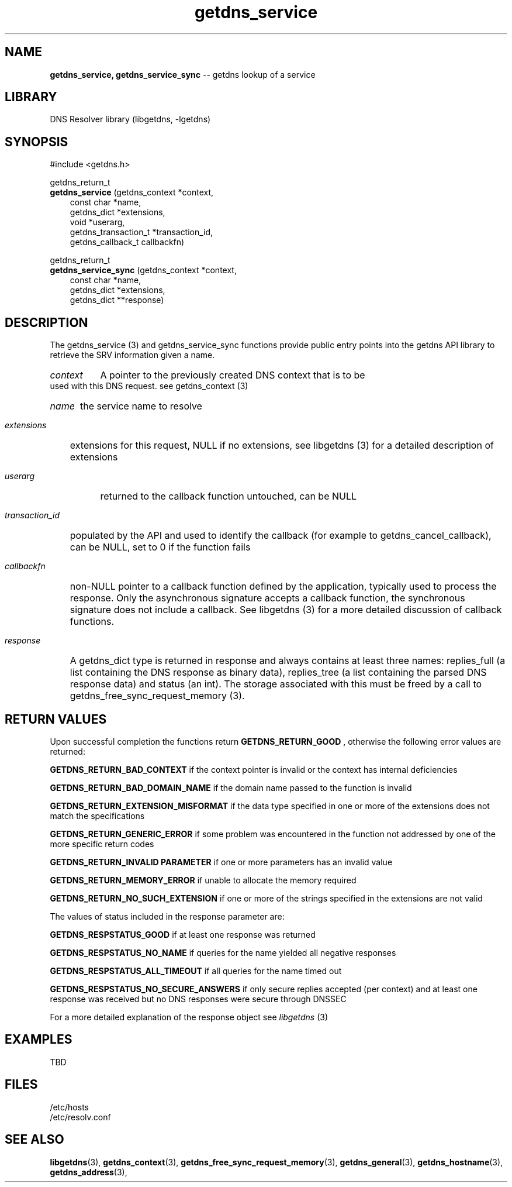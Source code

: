 .\" The "BSD-New" License
.\" 
.\" Copyright (c) 2013, NLNet Labs, Verisign, Inc.
.\" All rights reserved.
.\" 
.\" Redistribution and use in source and binary forms, with or without
.\" modification, are permitted provided that the following conditions are met:
.\" * Redistributions of source code must retain the above copyright
.\"   notice, this list of conditions and the following disclaimer.
.\" * Redistributions in binary form must reproduce the above copyright
.\"   notice, this list of conditions and the following disclaimer in the
.\"   documentation and/or other materials provided with the distribution.
.\" * Neither the names of the copyright holders nor the
.\"   names of its contributors may be used to endorse or promote products
.\"   derived from this software without specific prior written permission.
.\" 
.\" THIS SOFTWARE IS PROVIDED BY THE COPYRIGHT HOLDERS AND CONTRIBUTORS "AS IS" AND
.\" ANY EXPRESS OR IMPLIED WARRANTIES, INCLUDING, BUT NOT LIMITED TO, THE IMPLIED
.\" WARRANTIES OF MERCHANTABILITY AND FITNESS FOR A PARTICULAR PURPOSE ARE
.\" DISCLAIMED. IN NO EVENT SHALL Verisign, Inc. BE LIABLE FOR ANY
.\" DIRECT, INDIRECT, INCIDENTAL, SPECIAL, EXEMPLARY, OR CONSEQUENTIAL DAMAGES
.\" (INCLUDING, BUT NOT LIMITED TO, PROCUREMENT OF SUBSTITUTE GOODS OR SERVICES;
.\" LOSS OF USE, DATA, OR PROFITS; OR BUSINESS INTERRUPTION) HOWEVER CAUSED AND
.\" ON ANY THEORY OF LIABILITY, WHETHER IN CONTRACT, STRICT LIABILITY, OR TORT
.\" (INCLUDING NEGLIGENCE OR OTHERWISE) ARISING IN ANY WAY OUT OF THE USE OF THIS
.\" SOFTWARE, EVEN IF ADVISED OF THE POSSIBILITY OF SUCH DAMAGE.
.\" 

.TH getdns_service 3 "April 2015" "getdns 0.1.8" getdns
.SH NAME
.B getdns_service, 
.B getdns_service_sync
-- getdns lookup of a service

.SH LIBRARY
DNS Resolver library (libgetdns, -lgetdns)

.SH SYNOPSIS
#include <getdns.h>

getdns_return_t 
.br
.B getdns_service
(getdns_context *context,
.RS 3
const char *name,
.br
getdns_dict *extensions,
.br
void *userarg,
.br
getdns_transaction_t *transaction_id,
.br
getdns_callback_t callbackfn)
.RE

getdns_return_t 
.br
.B getdns_service_sync
(getdns_context *context,
.RS 3
const char *name,
.br
getdns_dict *extensions,
.br
getdns_dict **response)
.RE

.SH DESCRIPTION

.LP
The getdns_service (3) and getdns_service_sync functions provide public entry points into the getdns API library to retrieve the SRV information given a name.

.HP 3
.I context
A pointer to the previously created DNS context that is to be used with this DNS request. see getdns_context (3)

.HP 3
.I name
the service name to resolve

.HP 3
.I extensions
extensions for this request, NULL if no extensions, see libgetdns (3) for a detailed description of extensions

.HP 3
.I userarg
returned to the callback function untouched, can be NULL

.HP 3
.I transaction_id
populated by the API and used to identify the callback (for example to getdns_cancel_callback), can be NULL, set to 0 if the function fails

.HP 3
.I callbackfn
non-NULL pointer to a callback function defined by the application, typically
used to process the response. Only the asynchronous signature accepts a
callback function, the synchronous signature does not include a callback.  See
libgetdns (3) for a more detailed discussion of callback functions.

.HP 3
.I response
A getdns_dict type is returned in response and always contains at least three names: replies_full (a list containing the DNS response as binary data), replies_tree (a list containing the parsed DNS response data) and status (an int).  The storage associated with this must be freed by a call to getdns_free_sync_request_memory (3).

.HP
.SH "RETURN VALUES"

Upon successful completion the functions return
.B GETDNS_RETURN_GOOD
, otherwise the following error values are returned:

.LP
.B GETDNS_RETURN_BAD_CONTEXT 
if the context pointer is invalid or the context has internal deficiencies
.LP
.B GETDNS_RETURN_BAD_DOMAIN_NAME
if the domain name passed to the function is invalid
.LP
.B GETDNS_RETURN_EXTENSION_MISFORMAT
if the data type specified in one or more of the extensions does not match the specifications
.LP
.B GETDNS_RETURN_GENERIC_ERROR
if some problem was encountered in the function not addressed by one of the more
specific return codes
.LP
.B GETDNS_RETURN_INVALID PARAMETER 
if one or more parameters has an invalid value
.LP
.B GETDNS_RETURN_MEMORY_ERROR
if unable to allocate the memory required
.LP
.B GETDNS_RETURN_NO_SUCH_EXTENSION
if one or more of the strings specified in the extensions are not valid

The values of status included in the response parameter are:

.LP
.B GETDNS_RESPSTATUS_GOOD
if at least one response was returned
.LP
.B GETDNS_RESPSTATUS_NO_NAME
if queries for the name yielded all negative responses
.LP
.B GETDNS_RESPSTATUS_ALL_TIMEOUT
if all queries for the name timed out
.LP
.B GETDNS_RESPSTATUS_NO_SECURE_ANSWERS
if only secure replies accepted (per context) and at least one response was received but no DNS responses were secure through DNSSEC

.LP
For a more detailed explanation of the response object see
.I libgetdns
(3)

.SH EXAMPLES

TBD

.SH FILES
.br
/etc/hosts
.br
/etc/resolv.conf

.SH SEE ALSO
.BR libgetdns (3),
.BR getdns_context (3),
.BR getdns_free_sync_request_memory (3), 
.BR getdns_general (3),
.BR getdns_hostname (3),
.BR getdns_address (3),


